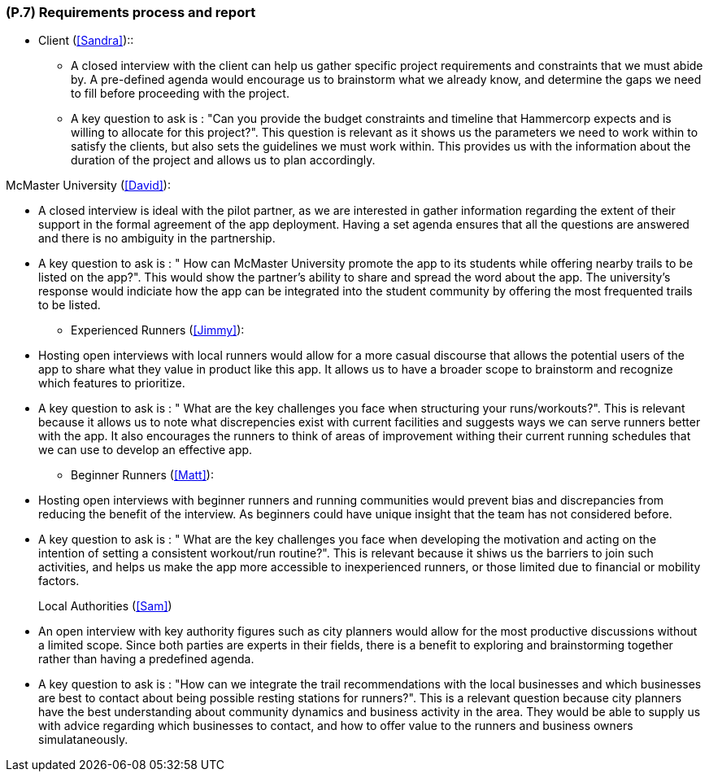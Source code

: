 [#p7,reftext=P.7]
=== (P.7) Requirements process and report

ifdef::env-draft[]
TIP: _Initially, description of what the requirements process will be; later, report on its steps. It starts out as a plan for conducting the requirements elicitation process, but is meant to be updated as part of that process so that it includes the key lessons of elicitation._  <<BM22>>
endif::[]

* Client (<<Sandra>>)::

 - A closed interview with the client can help us gather specific project requirements and constraints that we must abide by. A pre-defined agenda would encourage us to brainstorm what we already know, and determine the gaps we need to fill before proceeding with the project.
 - A key question to ask is : "Can you provide the budget constraints and timeline that Hammercorp expects and is willing to allocate for this project?". This question is relevant as it shows us the parameters we need to work within to satisfy the clients, but also sets the guidelines we must work within. This provides us with the information about the duration of the project and allows us to plan accordingly.

McMaster University (<<David>>):

 - A closed interview is ideal with the pilot partner, as we are interested in gather information regarding the extent of their support in the formal agreement of the app deployment. Having a set agenda ensures that all the questions are answered and there is no ambiguity in the partnership.
 - A key question to ask is : " How can McMaster University promote the app to its students while offering nearby trails to be listed on the app?". This would show the partner's ability to share and spread the word about the app. The university's response would indiciate how the app can be integrated into the student community by offering the most frequented trails to be listed. 

* Experienced Runners (<<Jimmy>>):

 - Hosting open interviews with local runners would allow for a more casual discourse that allows the potential users of the app to share what they value in product like this app. It allows us to have a broader scope to brainstorm and recognize which features to prioritize. 
 - A key question to ask is : " What are the key challenges you face when structuring your runs/workouts?". This is relevant because it allows us to note what discrepencies exist with current facilities and suggests ways we can serve runners better with the app. It also encourages the runners to think of areas of improvement withing their current running schedules that we can use to develop an effective app.

* Beginner Runners (<<Matt>>):

 - Hosting open interviews with beginner runners and running communities would prevent bias and discrepancies from reducing the benefit of the interview. As beginners could have unique insight that the team has not considered before.
 - A key question to ask is : " What are the key challenges you face when developing the motivation and acting on the intention of setting a consistent workout/run routine?". This is relevant because it shiws us the barriers to join such activities, and helps us make the app more accessible to inexperienced runners, or those limited due to financial or mobility factors. 

Local Authorities (<<Sam>>)::

 - An open interview with key authority figures such as city planners would allow for the most productive discussions without a limited scope. Since both parties are experts in their fields, there is a benefit to exploring and brainstorming together rather than having a predefined agenda. 
 - A key question to ask is : "How can we integrate the trail recommendations with the local businesses and which businesses are best to contact about being possible resting stations for runners?". This is a relevant question because city planners have the best understanding about community dynamics and business activity in the area. They would be able to supply us with advice regarding which businesses to contact, and how to offer value to the runners and business owners simulataneously. 


